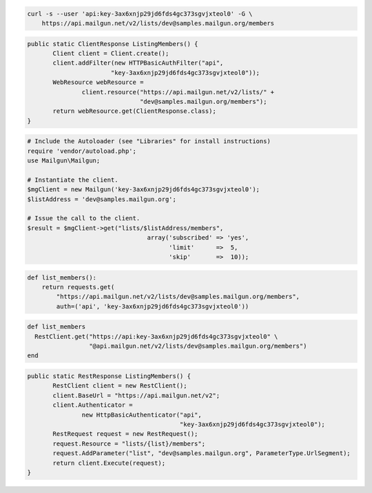 
.. code-block:: bash

    curl -s --user 'api:key-3ax6xnjp29jd6fds4gc373sgvjxteol0' -G \
	https://api.mailgun.net/v2/lists/dev@samples.mailgun.org/members

.. code-block:: java

 public static ClientResponse ListingMembers() {
 	Client client = Client.create();
 	client.addFilter(new HTTPBasicAuthFilter("api",
 			"key-3ax6xnjp29jd6fds4gc373sgvjxteol0"));
 	WebResource webResource =
 		client.resource("https://api.mailgun.net/v2/lists/" +
 				"dev@samples.mailgun.org/members");
 	return webResource.get(ClientResponse.class);
 }

.. code-block:: php

  # Include the Autoloader (see "Libraries" for install instructions)
  require 'vendor/autoload.php';
  use Mailgun\Mailgun;

  # Instantiate the client.
  $mgClient = new Mailgun('key-3ax6xnjp29jd6fds4gc373sgvjxteol0');
  $listAddress = 'dev@samples.mailgun.org';

  # Issue the call to the client.
  $result = $mgClient->get("lists/$listAddress/members", 
                                   array('subscribed' => 'yes', 
                                         'limit'      =>  5, 
                                         'skip'       =>  10));

.. code-block:: py

 def list_members():
     return requests.get(
         "https://api.mailgun.net/v2/lists/dev@samples.mailgun.org/members",
         auth=('api', 'key-3ax6xnjp29jd6fds4gc373sgvjxteol0'))

.. code-block:: rb

 def list_members
   RestClient.get("https://api:key-3ax6xnjp29jd6fds4gc373sgvjxteol0" \
                  "@api.mailgun.net/v2/lists/dev@samples.mailgun.org/members")
 end

.. code-block:: csharp

 public static RestResponse ListingMembers() {
 	RestClient client = new RestClient();
 	client.BaseUrl = "https://api.mailgun.net/v2";
 	client.Authenticator =
 		new HttpBasicAuthenticator("api",
 		                           "key-3ax6xnjp29jd6fds4gc373sgvjxteol0");
 	RestRequest request = new RestRequest();
 	request.Resource = "lists/{list}/members";
 	request.AddParameter("list", "dev@samples.mailgun.org", ParameterType.UrlSegment);
 	return client.Execute(request);
 }
